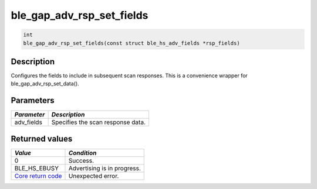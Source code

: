 ble\_gap\_adv\_rsp\_set\_fields
-------------------------------

.. code:: c

    int
    ble_gap_adv_rsp_set_fields(const struct ble_hs_adv_fields *rsp_fields)

Description
~~~~~~~~~~~

Configures the fields to include in subsequent scan responses. This is a
convenience wrapper for ble\_gap\_adv\_rsp\_set\_data().

Parameters
~~~~~~~~~~

+---------------+-------------------------------------+
| *Parameter*   | *Description*                       |
+===============+=====================================+
| adv\_fields   | Specifies the scan response data.   |
+---------------+-------------------------------------+

Returned values
~~~~~~~~~~~~~~~

+-----------------------------------------------------------------------+-------------------------------+
| *Value*                                                               | *Condition*                   |
+=======================================================================+===============================+
| 0                                                                     | Success.                      |
+-----------------------------------------------------------------------+-------------------------------+
| BLE\_HS\_EBUSY                                                        | Advertising is in progress.   |
+-----------------------------------------------------------------------+-------------------------------+
| `Core return code <../../ble_hs_return_codes/#return-codes-core>`__   | Unexpected error.             |
+-----------------------------------------------------------------------+-------------------------------+
